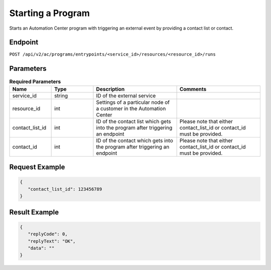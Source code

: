 Starting a Program
==================

Starts an Automation Center program with triggering an external event by providing a contact list or contact.

Endpoint
--------

``POST /api/v2/ac/programs/entrypoints/<service_id>/resources/<resource_id>/runs``

Parameters
----------

.. list-table:: **Required Parameters**
   :header-rows: 1
   :widths: 20 20 40 40

   * - Name
     - Type
     - Description
     - Comments
   * - service_id
     - string
     - ID of the external service
     -
   * - resource_id
     - int
     - Settings of a particular node of a customer in the Automation Center
     -
   * - contact_list_id
     - int
     - ID of the contact list which gets into the program after triggering an endpoint
     - Please note that either contact_list_id or contact_id must be provided.
   * - contact_id
     - int
     - ID of the contact which gets into the program after triggering an endpoint
     - Please note that either contact_list_id or contact_id must be provided.

Request Example
---------------

.. code-block:: json

   {
      "contact_list_id": 123456789
   }

Result Example
--------------

.. code-block:: json

   {
      "replyCode": 0,
      "replyText": "OK",
      "data": ""
   }


